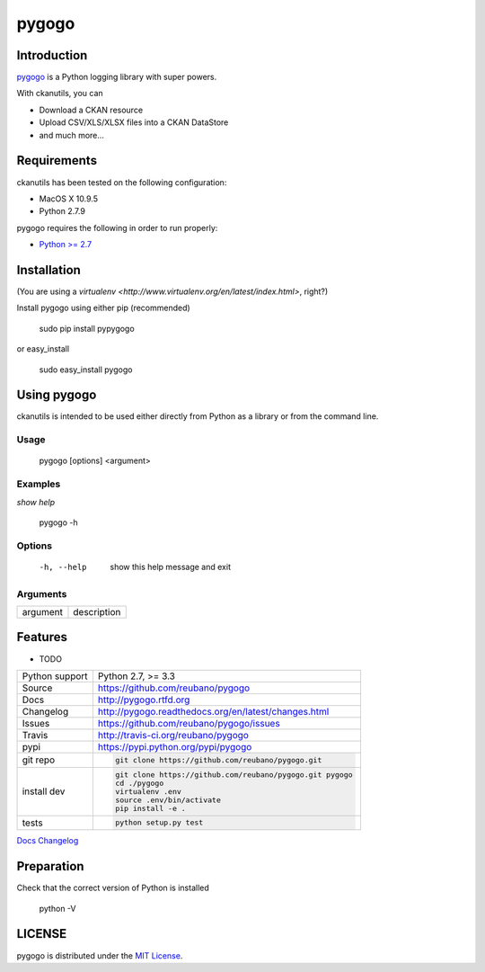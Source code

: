 pygogo |travis| |version| |pypi|
===============================


.. |travis| image:: https://secure.travis-ci.org/reubano/pygogo.png?branch=master
    :target: https://travis-ci.org/reubano/pygogo

.. |version| image:: https://badge.fury.io/py/pygogo.png
    :target: http://badge.fury.io/py/pygogo

.. |pypi| image:: https://pypip.in/d/pygogo/badge.png
    :target: https://pypi.python.org/pypi/pygogo

Introduction
------------

`pygogo <https://github.com/reubano/pygogo>`_ is a Python logging library with super powers.

With ckanutils, you can

- Download a CKAN resource
- Upload CSV/XLS/XLSX files into a CKAN DataStore
- and much more...

Requirements
------------

ckanutils has been tested on the following configuration:

- MacOS X 10.9.5
- Python 2.7.9

pygogo requires the following in order to run properly:

* `Python >= 2.7 <http://www.python.org/download>`_

Installation
------------

(You are using a `virtualenv <http://www.virtualenv.org/en/latest/index.html>`, right?)

Install pygogo using either pip (recommended)

    sudo pip install pypygogo

or easy_install

    sudo easy_install pygogo


Using pygogo
-----------

ckanutils is intended to be used either directly from Python as a library or from the command line.

Usage
^^^^^

    pygogo [options] <argument>

Examples
^^^^^^^^

*show help*

    pygogo -h

Options
^^^^^^^

      -h, --help            show this help message and exit

Arguments
^^^^^^^^^

========= ===========
argument  description
========= ===========

Features
--------

* TODO

==============  ==========================================================
Python support  Python 2.7, >= 3.3
Source          https://github.com/reubano/pygogo
Docs            http://pygogo.rtfd.org
Changelog       http://pygogo.readthedocs.org/en/latest/changes.html
Issues          https://github.com/reubano/pygogo/issues
Travis          http://travis-ci.org/reubano/pygogo
pypi            https://pypi.python.org/pypi/pygogo
git repo        .. code-block:: bash

                    git clone https://github.com/reubano/pygogo.git
install dev     .. code-block:: bash

                    git clone https://github.com/reubano/pygogo.git pygogo
                    cd ./pygogo
                    virtualenv .env
                    source .env/bin/activate
                    pip install -e .
tests           .. code-block:: bash

                    python setup.py test
==============  ==========================================================

.. _Documentation: http://pygogo.readthedocs.org/en/latest/
`Docs <http://pygogo.rtfd.org>`_
`Changelog <http://pygogo.readthedocs.org/en/latest/changes.html>`_

Preparation
-----------

Check that the correct version of Python is installed

	python -V

LICENSE
-------

pygogo is distributed under the `MIT License <http://opensource.org/licenses/MIT>`_.
